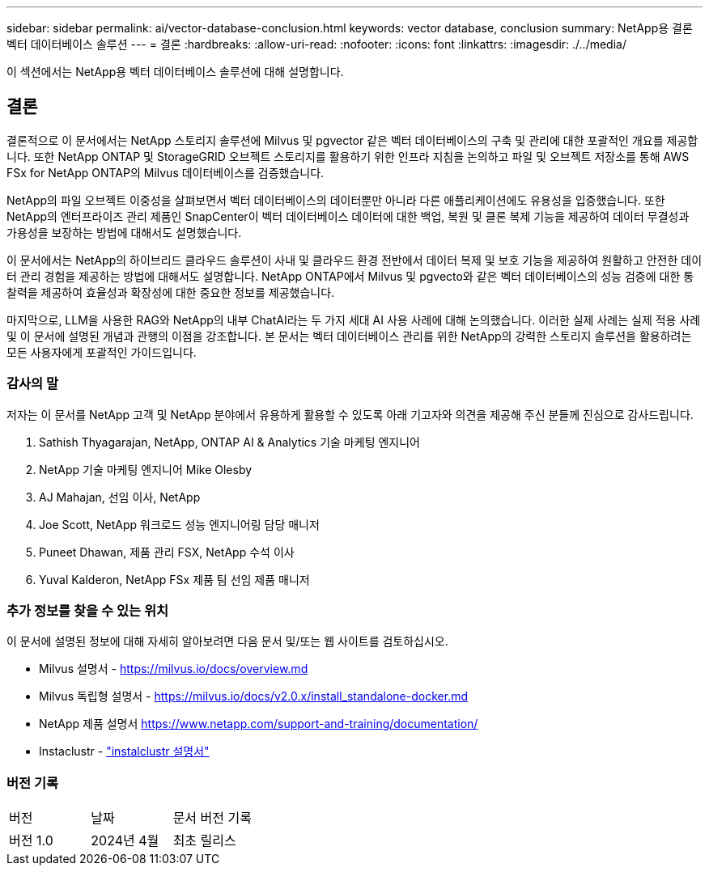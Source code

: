 ---
sidebar: sidebar 
permalink: ai/vector-database-conclusion.html 
keywords: vector database, conclusion 
summary: NetApp용 결론 벡터 데이터베이스 솔루션 
---
= 결론
:hardbreaks:
:allow-uri-read: 
:nofooter: 
:icons: font
:linkattrs: 
:imagesdir: ./../media/


[role="lead"]
이 섹션에서는 NetApp용 벡터 데이터베이스 솔루션에 대해 설명합니다.



== 결론

결론적으로 이 문서에서는 NetApp 스토리지 솔루션에 Milvus 및 pgvector 같은 벡터 데이터베이스의 구축 및 관리에 대한 포괄적인 개요를 제공합니다. 또한 NetApp ONTAP 및 StorageGRID 오브젝트 스토리지를 활용하기 위한 인프라 지침을 논의하고 파일 및 오브젝트 저장소를 통해 AWS FSx for NetApp ONTAP의 Milvus 데이터베이스를 검증했습니다.

NetApp의 파일 오브젝트 이중성을 살펴보면서 벡터 데이터베이스의 데이터뿐만 아니라 다른 애플리케이션에도 유용성을 입증했습니다. 또한 NetApp의 엔터프라이즈 관리 제품인 SnapCenter이 벡터 데이터베이스 데이터에 대한 백업, 복원 및 클론 복제 기능을 제공하여 데이터 무결성과 가용성을 보장하는 방법에 대해서도 설명했습니다.

이 문서에서는 NetApp의 하이브리드 클라우드 솔루션이 사내 및 클라우드 환경 전반에서 데이터 복제 및 보호 기능을 제공하여 원활하고 안전한 데이터 관리 경험을 제공하는 방법에 대해서도 설명합니다. NetApp ONTAP에서 Milvus 및 pgvecto와 같은 벡터 데이터베이스의 성능 검증에 대한 통찰력을 제공하여 효율성과 확장성에 대한 중요한 정보를 제공했습니다.

마지막으로, LLM을 사용한 RAG와 NetApp의 내부 ChatAI라는 두 가지 세대 AI 사용 사례에 대해 논의했습니다. 이러한 실제 사례는 실제 적용 사례 및 이 문서에 설명된 개념과 관행의 이점을 강조합니다. 본 문서는 벡터 데이터베이스 관리를 위한 NetApp의 강력한 스토리지 솔루션을 활용하려는 모든 사용자에게 포괄적인 가이드입니다.



=== 감사의 말

저자는 이 문서를 NetApp 고객 및 NetApp 분야에서 유용하게 활용할 수 있도록 아래 기고자와 의견을 제공해 주신 분들께 진심으로 감사드립니다.

. Sathish Thyagarajan, NetApp, ONTAP AI & Analytics 기술 마케팅 엔지니어
. NetApp 기술 마케팅 엔지니어 Mike Olesby
. AJ Mahajan, 선임 이사, NetApp
. Joe Scott, NetApp 워크로드 성능 엔지니어링 담당 매니저
. Puneet Dhawan, 제품 관리 FSX, NetApp 수석 이사
. Yuval Kalderon, NetApp FSx 제품 팀 선임 제품 매니저




=== 추가 정보를 찾을 수 있는 위치

이 문서에 설명된 정보에 대해 자세히 알아보려면 다음 문서 및/또는 웹 사이트를 검토하십시오.

* Milvus 설명서 - https://milvus.io/docs/overview.md[]
* Milvus 독립형 설명서 - https://milvus.io/docs/v2.0.x/install_standalone-docker.md[]
* NetApp 제품 설명서
https://www.netapp.com/support-and-training/documentation/[]
* Instaclustr - link:https://www.instaclustr.com/support/documentation/?_bt=&_bk=&_bm=&_bn=x&_bg=&utm_term=&utm_campaign=&utm_source=adwords&utm_medium=ppc&hsa_acc=1467100120&hsa_cam=20766399079&hsa_grp=&hsa_ad=&hsa_src=x&hsa_tgt=&hsa_kw=&hsa_mt=&hsa_net=adwords&hsa_ver=3&gad_source=1&gclid=CjwKCAjw26KxBhBDEiwAu6KXtzOZhN0dl0H1smOMcj9nsC0qBQphdMqFR7IrVQqeG2Y4aHWydUMj2BoCdFwQAvD_BwE["instalclustr 설명서"]




=== 버전 기록

|===


| 버전 | 날짜 | 문서 버전 기록 


| 버전 1.0 | 2024년 4월 | 최초 릴리스 
|===